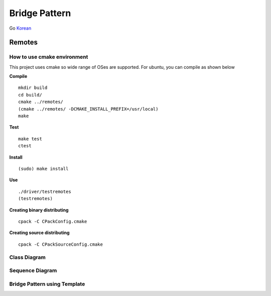 
***************
Bridge Pattern
***************

Go `Korean <README_ko.rst>`_

Remotes
=======

How to use cmake environment
----------------------------

This project uses cmake so wide range of OSes are supported. For ubuntu, you can
compile as shown below

**Compile**
::
 mkdir build
 cd build/
 cmake ../remotes/
 (cmake ../remotes/ -DCMAKE_INSTALL_PREFIX=/usr/local)
 make


**Test**
::
 make test
 ctest


**Install**
::
 (sudo) make install


**Use**
::
 ./driver/testremotes
 (testremotes)


**Creating binary distributing**
::
 cpack -C CPackConfig.cmake


**Creating source distributing**
::
 cpack -C CPackSourceConfig.cmake


Class Diagram
-------------

.. image:: remotes/imgs/Overview_of_Remotes.jpg
   :scale: 50 %
   :alt: Class Diagram


Sequence Diagram
----------------

.. image:: remotes/imgs/SequenceDiagram1.jpg
   :scale: 50 %
   :alt: Sequence Diagram


.. image:: Bridge.jpg
   :scale: 50 %
   :alt: Class Diagram



Bridge Pattern using Template
-----------------------------

.. image:: Bridge_using_Template.jpg
   :scale: 50 %
   :alt: Class Diagram

